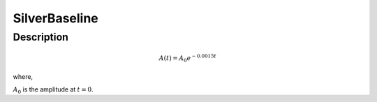.. _func-SilverBaseline:

==============
SilverBaseline
==============

.. index:: SilverBaseline

Description
-----------

.. math:: A(t)=A_0e^{-0.0015t}

where,

:math:`A_0` is the amplitude at :math:`t=0`.

.. plot::
	
   from mantid.simpleapi import FunctionWrapper
   import matplotlib.pyplot as plt
   import numpy as np
   x = np.arange(0.1,16,0.1)
   y = FunctionWrapper("SilverBaseline")
   fig, ax=plt.subplots()
   ax.plot(x, y(x))
   ax.set_xlabel('t($\mu$s)')
   ax.set_ylabel('A(t)')


.. attributes::

.. properties::

.. categories::

.. sourcelink::
